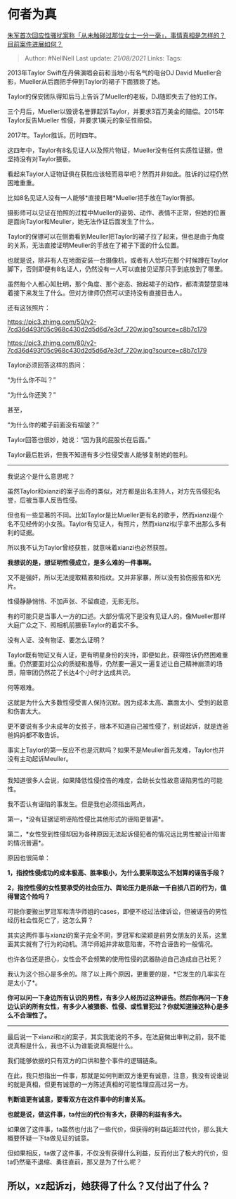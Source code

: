 * 何者为真
  :PROPERTIES:
  :CUSTOM_ID: 何者为真
  :END:

[[https://www.zhihu.com/question/435933687/answer/1642891453][朱军首次回应性骚扰案称「从未触碰过那位女士一分一毫」，事情真相是怎样的？目前案件进展如何？]]

#+BEGIN_QUOTE
  Author: #NellNell Last update: /21/08/2021/ Links: Tags:
#+END_QUOTE

2013年Taylor Swift在丹佛演唱会前和当地小有名气的电台DJ David
Mueller合影，Mueller从后面把手伸到Taylor的裙子下面猥亵了她。

Taylor的保安团队得知后马上告诉了Mueller的老板，DJ随即失去了他的工作。

三个月后，Mueller以毁谤名誉罪起诉Taylor，并要求3百万美金的赔偿。2015年Taylor反告Mueller
性侵，并要求1美元的象征性赔偿。

2017年。Taylor胜诉。历时四年。

这四年中，Taylor有8名见证人以及照片物证，Mueller没有任何实质性证据，但坚持没有对Taylor猥亵。

看起来Taylor人证物证俱在获胜应该轻而易举吧？然而并非如此。胜诉的过程仍然困难重重。

比如8名见证人没有一人能够*直接目睹*Mueller把手放在Taylor臀部。

摄影师可以见证在拍照的过程中Mueller的姿势、动作、表情不正常，但她的位置是面向Taylor和Meuller，她无法作证后面发生了什么。

Taylor的保镖可以在侧面看到Meuller把Taylor的裙子拉了起来，但也是由于角度的关系，无法直接证明Meuller的手放在了裙子下面的什么位置。

也就是说，除非有人在地面安装一台摄像机，或者有人恰巧在那个时候蹲在Taylor脚下，否则即便有8名证人，仍然没有一人可以直接见证那只手到底放到了哪里。

虽然每个人都心知肚明，那个角度、那个姿态、掀起裙子的动作，都清清楚楚意味着接下来发生了什么。但对方律师仍然可以坚持没有直接目击人。

还有这张照片：

[[https://pic3.zhimg.com/50/v2-7cd36d493f05c968c430d2d5d6d7e3cf_720w.jpg?source=c8b7c179]]

[[https://pic3.zhimg.com/80/v2-7cd36d493f05c968c430d2d5d6d7e3cf_720w.jpg?source=c8b7c179]]

Taylor必须回答这样的质问：

“为什么你不叫？”

“为什么你还笑？”

甚至，

“为什么你的裙子前面没有褶皱？”

Taylor回答也很妙，她说：“因为我的屁股长在后面。”

Taylor最后胜诉，但我不知道有多少性侵受害人能够复制她的胜利。

--------------

我说这个是什么意思呢？

虽然Taylor和xianzi的案子出奇的类似，对方都是出名主持人，对方先告侵犯名誉，后被当事人反告性侵。

但也有一些显著的不同。比如Taylor是比Mueller更有名的歌手，然而xianzi是个名不见经传的小女孩。Taylor有见证人，有照片，然而xianzi似乎拿不出那么多有利的证据。

所以我不认为Taylor曾经获胜，就意味着xianzi也必然获胜。

*我想说的是，想证明性侵成立，是多么难的一件事啊。*

又不是强奸，所以无法提取精液和指纹。又并非家暴，所以没有验伤报告和X光片。

性侵静静悄悄、不加声张、不留痕迹，无影无形。

有的可能只是当事人一方的口述。大部分情况下是没有见证人的。像Mueller那样大庭广众之下、照相机前猥亵Taylor的着实不多。

没有人证、没有物证、要怎么证明？

Taylor既有物证又有人证，更有明星身份的夹持，即便如此，获得胜诉仍然困难重重。仍然要面对公众的质疑和羞辱，仍然要一遍又一遍复述让自己精神崩溃的场景，陪审团仍然花了长达4个小时才达成共识。

何等艰难。

这就是为什么大多数性侵受害人保持沉默。因为成本太高、赢面太小、受到的敌意和伤害太大。

更不要说有多少未成年的女孩子，根本不知道自己被性侵了，别说起诉，就是连爸爸妈妈都不敢告诉。

事实上Taylor的第一反应不也是沉默吗？如果不是Meuller首先发难，Taylor也并没有主动起诉Meuller。

--------------

我知道很多人会说，如果降低性侵控告的难度，会助长女性故意诬陷男性的可能性。

我不否认有诬陷的事发生。但是我也必须指出两点，

第一，*没有证据证明诬陷性侵比其他形式的诬陷更普遍*。

第二，*女性受到性侵却因为各种原因无法起诉侵犯者的情况远比男性被设计陷害的情况普遍*。

原因也很简单：

*1，指控性侵成功的成本极高、胜率极小，为什么要采取这么不划算的诬告手段？*

*2，指控性侵的女性要承受的社会压力、舆论压力是杀敌一千自损八百的行为，值得冒这个险吗？*

可能你要搬出罗冠军和清华师姐的cases，即便不经过法律诉讼，但被诬告的男性经历社会性死亡了，这怎么算？

其实这两件事与xianzi的案子完全不同，罗冠军和梁颖是前男女朋友的关系，这里面其实就有了行为的动机。清华师姐并非故意陷害，不符合诬告的一般情况。

也许各位还是担心，女性会不会频繁的使用性侵的武器胁迫自己造成自己社死？

我认为这个担心是多余的。除了以上两个原因，更重要的是，*它发生的几率实在是太小了*。

*你可以问一下身边所有认识的男性，有多少人经历过这种诬告。然后你再问一下身边认识的所有女性，有多少人被猥亵、性侵、或性冒犯过？你就知道操这种心是多么不合理性了。*

--------------

最后说一下xianzi和zj的案子，其实我能说的不多。在法庭做出审判之前，我不能说真相是什么，我也不认为谁能说真相是什么。

我们能够依据的只有双方的口供和整个事件的逻辑链条。

在此，我只想指出一件事，那就是如何判断双方谁更有诚意，注意，我没有说谁说的就是真相，但更有诚意的一方陈述真相的可能性理应高过另一方。

*判断谁更有诚意，要看双方在这件事中的利害关系。*

*也就是说，做这件事，ta付出的代价有多大，获得的利益有多大。*

如果做了这件事，ta虽然也付出了一些代价，但获得的利益远超过代价，那么我大概要怀疑一下ta做见证的诚意。

但如果相反，ta做了这件事，不仅没有获得什么利益，反而付出了极大的代价，但ta仍然毫不退缩、勇往直前，那又是为了什么呢？

** 所以，xz起诉zj，她获得了什么？又付出了什么？
   :PROPERTIES:
   :CUSTOM_ID: 所以xz起诉zj她获得了什么又付出了什么
   :END:
